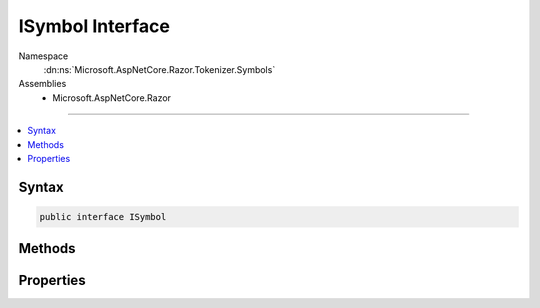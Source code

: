 

ISymbol Interface
=================





Namespace
    :dn:ns:`Microsoft.AspNetCore.Razor.Tokenizer.Symbols`
Assemblies
    * Microsoft.AspNetCore.Razor

----

.. contents::
   :local:









Syntax
------

.. code-block:: csharp

    public interface ISymbol








.. dn:interface:: Microsoft.AspNetCore.Razor.Tokenizer.Symbols.ISymbol
    :hidden:

.. dn:interface:: Microsoft.AspNetCore.Razor.Tokenizer.Symbols.ISymbol

Methods
-------

.. dn:interface:: Microsoft.AspNetCore.Razor.Tokenizer.Symbols.ISymbol
    :noindex:
    :hidden:

    
    .. dn:method:: Microsoft.AspNetCore.Razor.Tokenizer.Symbols.ISymbol.ChangeStart(Microsoft.AspNetCore.Razor.SourceLocation)
    
        
    
        
        :type newStart: Microsoft.AspNetCore.Razor.SourceLocation
    
        
        .. code-block:: csharp
    
            void ChangeStart(SourceLocation newStart)
    
    .. dn:method:: Microsoft.AspNetCore.Razor.Tokenizer.Symbols.ISymbol.OffsetStart(Microsoft.AspNetCore.Razor.SourceLocation)
    
        
    
        
        :type documentStart: Microsoft.AspNetCore.Razor.SourceLocation
    
        
        .. code-block:: csharp
    
            void OffsetStart(SourceLocation documentStart)
    

Properties
----------

.. dn:interface:: Microsoft.AspNetCore.Razor.Tokenizer.Symbols.ISymbol
    :noindex:
    :hidden:

    
    .. dn:property:: Microsoft.AspNetCore.Razor.Tokenizer.Symbols.ISymbol.Content
    
        
        :rtype: System.String
    
        
        .. code-block:: csharp
    
            string Content { get; }
    
    .. dn:property:: Microsoft.AspNetCore.Razor.Tokenizer.Symbols.ISymbol.Start
    
        
        :rtype: Microsoft.AspNetCore.Razor.SourceLocation
    
        
        .. code-block:: csharp
    
            SourceLocation Start { get; }
    

